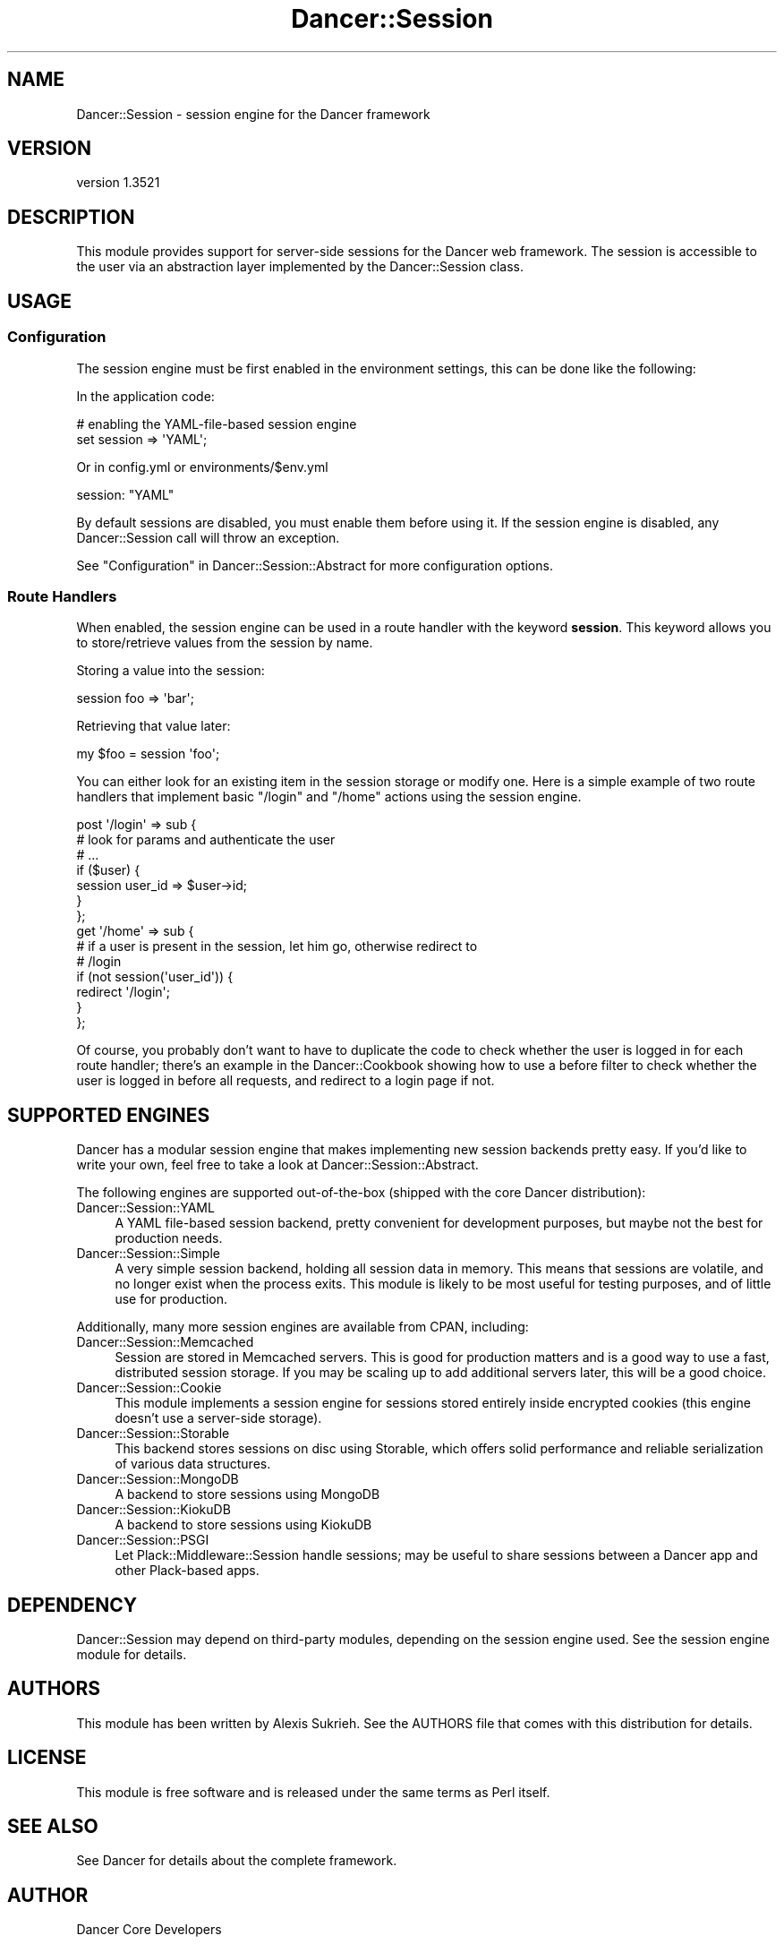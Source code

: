 .\" -*- mode: troff; coding: utf-8 -*-
.\" Automatically generated by Pod::Man 5.01 (Pod::Simple 3.43)
.\"
.\" Standard preamble:
.\" ========================================================================
.de Sp \" Vertical space (when we can't use .PP)
.if t .sp .5v
.if n .sp
..
.de Vb \" Begin verbatim text
.ft CW
.nf
.ne \\$1
..
.de Ve \" End verbatim text
.ft R
.fi
..
.\" \*(C` and \*(C' are quotes in nroff, nothing in troff, for use with C<>.
.ie n \{\
.    ds C` ""
.    ds C' ""
'br\}
.el\{\
.    ds C`
.    ds C'
'br\}
.\"
.\" Escape single quotes in literal strings from groff's Unicode transform.
.ie \n(.g .ds Aq \(aq
.el       .ds Aq '
.\"
.\" If the F register is >0, we'll generate index entries on stderr for
.\" titles (.TH), headers (.SH), subsections (.SS), items (.Ip), and index
.\" entries marked with X<> in POD.  Of course, you'll have to process the
.\" output yourself in some meaningful fashion.
.\"
.\" Avoid warning from groff about undefined register 'F'.
.de IX
..
.nr rF 0
.if \n(.g .if rF .nr rF 1
.if (\n(rF:(\n(.g==0)) \{\
.    if \nF \{\
.        de IX
.        tm Index:\\$1\t\\n%\t"\\$2"
..
.        if !\nF==2 \{\
.            nr % 0
.            nr F 2
.        \}
.    \}
.\}
.rr rF
.\" ========================================================================
.\"
.IX Title "Dancer::Session 3"
.TH Dancer::Session 3 2023-02-08 "perl v5.38.2" "User Contributed Perl Documentation"
.\" For nroff, turn off justification.  Always turn off hyphenation; it makes
.\" way too many mistakes in technical documents.
.if n .ad l
.nh
.SH NAME
Dancer::Session \- session engine for the Dancer framework
.SH VERSION
.IX Header "VERSION"
version 1.3521
.SH DESCRIPTION
.IX Header "DESCRIPTION"
This module provides support for server-side sessions for the Dancer web
framework. The session is accessible to the user via an abstraction layer
implemented by the Dancer::Session class.
.SH USAGE
.IX Header "USAGE"
.SS Configuration
.IX Subsection "Configuration"
The session engine must be first enabled in the environment settings, this can
be done like the following:
.PP
In the application code:
.PP
.Vb 2
\&    # enabling the YAML\-file\-based session engine
\&    set session => \*(AqYAML\*(Aq;
.Ve
.PP
Or in config.yml or environments/$env.yml
.PP
.Vb 1
\&    session: "YAML"
.Ve
.PP
By default sessions are disabled, you must enable them before using it. If the
session engine is disabled, any Dancer::Session call will throw an exception.
.PP
See "Configuration" in Dancer::Session::Abstract for more configuration options.
.SS "Route Handlers"
.IX Subsection "Route Handlers"
When enabled, the session engine can be used in a route handler with the keyword
\&\fBsession\fR. This keyword allows you to store/retrieve values from the session by
name.
.PP
Storing a value into the session:
.PP
.Vb 1
\&    session foo => \*(Aqbar\*(Aq;
.Ve
.PP
Retrieving that value later:
.PP
.Vb 1
\&    my $foo = session \*(Aqfoo\*(Aq;
.Ve
.PP
You can either look for an existing item in the session storage or modify one.
Here is a simple example of two route handlers that implement basic \f(CW\*(C`/login\*(C'\fR
and \f(CW\*(C`/home\*(C'\fR actions using the session engine.
.PP
.Vb 7
\&    post \*(Aq/login\*(Aq => sub {
\&        # look for params and authenticate the user
\&        # ...
\&        if ($user) {
\&            session user_id => $user\->id;
\&        }
\&    };
\&
\&    get \*(Aq/home\*(Aq => sub {
\&        # if a user is present in the session, let him go, otherwise redirect to
\&        # /login
\&        if (not session(\*(Aquser_id\*(Aq)) {
\&            redirect \*(Aq/login\*(Aq;
\&        }
\&    };
.Ve
.PP
Of course, you probably don't want to have to duplicate the code to check
whether the user is logged in for each route handler; there's an example in the
Dancer::Cookbook showing how to use a before filter to check whether the user
is logged in before all requests, and redirect to a login page if not.
.SH "SUPPORTED ENGINES"
.IX Header "SUPPORTED ENGINES"
Dancer has a modular session engine that makes implementing new session backends
pretty easy. If you'd like to write your own, feel free to take a
look at Dancer::Session::Abstract.
.PP
The following engines are supported out-of-the-box (shipped with the core Dancer
distribution):
.IP Dancer::Session::YAML 4
.IX Item "Dancer::Session::YAML"
A YAML file-based session backend, pretty convenient for development purposes,
but maybe not the best for production needs.
.IP Dancer::Session::Simple 4
.IX Item "Dancer::Session::Simple"
A very simple session backend, holding all session data in memory.  This means
that sessions are volatile, and no longer exist when the process exits.  This
module is likely to be most useful for testing purposes, and of little use for
production.
.PP
Additionally, many more session engines are available from CPAN, including:
.IP Dancer::Session::Memcached 4
.IX Item "Dancer::Session::Memcached"
Session are stored in Memcached servers. This is good for production matters
and is a good way to use a fast, distributed session storage.  If you may be
scaling up to add additional servers later, this will be a good choice.
.IP Dancer::Session::Cookie 4
.IX Item "Dancer::Session::Cookie"
This module implements a session engine for sessions stored entirely
inside encrypted cookies (this engine doesn't use a server-side storage).
.IP Dancer::Session::Storable 4
.IX Item "Dancer::Session::Storable"
This backend stores sessions on disc using Storable, which offers solid
performance and reliable serialization of various data structures.
.IP Dancer::Session::MongoDB 4
.IX Item "Dancer::Session::MongoDB"
A backend to store sessions using MongoDB
.IP Dancer::Session::KiokuDB 4
.IX Item "Dancer::Session::KiokuDB"
A backend to store sessions using KiokuDB
.IP Dancer::Session::PSGI 4
.IX Item "Dancer::Session::PSGI"
Let Plack::Middleware::Session handle sessions; may be useful to share sessions
between a Dancer app and other Plack-based apps.
.SH DEPENDENCY
.IX Header "DEPENDENCY"
Dancer::Session may depend on third-party modules, depending on the session
engine used. See the session engine module for details.
.SH AUTHORS
.IX Header "AUTHORS"
This module has been written by Alexis Sukrieh. See the AUTHORS file that comes
with this distribution for details.
.SH LICENSE
.IX Header "LICENSE"
This module is free software and is released under the same terms as Perl
itself.
.SH "SEE ALSO"
.IX Header "SEE ALSO"
See Dancer for details about the complete framework.
.SH AUTHOR
.IX Header "AUTHOR"
Dancer Core Developers
.SH "COPYRIGHT AND LICENSE"
.IX Header "COPYRIGHT AND LICENSE"
This software is copyright (c) 2010 by Alexis Sukrieh.
.PP
This is free software; you can redistribute it and/or modify it under
the same terms as the Perl 5 programming language system itself.
